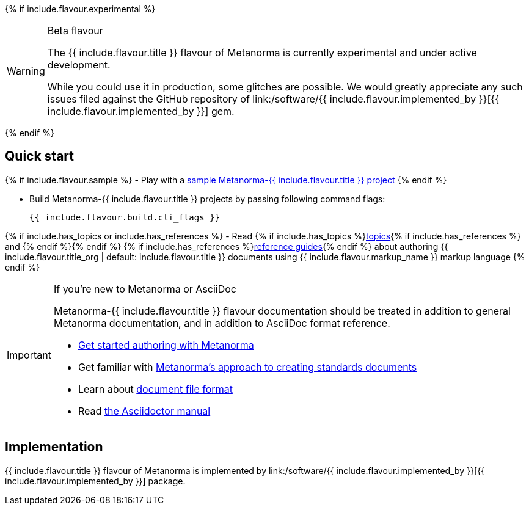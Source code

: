 {% if include.flavour.experimental %}
[WARNING]
====
.Beta flavour
The {{ include.flavour.title }} flavour of Metanorma is currently
experimental and under active development.

While you could use it in production, some glitches are possible.
We would greatly appreciate any such issues filed against the GitHub repository of
link:/software/{{ include.flavour.implemented_by }}[{{ include.flavour.implemented_by }}]
gem.
====
{% endif %}

== Quick start

{% if include.flavour.sample %}
- Play with a link:./sample/[sample Metanorma-{{ include.flavour.title }} project]
{% endif %}

- Build Metanorma-{{ include.flavour.title }} projects by passing following command flags:
+
[source,console]
--
{{ include.flavour.build.cli_flags }}
--

{% if include.has_topics or include.has_references %}
- Read {% if include.has_topics %}link:./topics/[topics]{% if include.has_references %} and {% endif %}{% endif %} {% if include.has_references %}link:./ref/[reference guides]{% endif %}
  about authoring {{ include.flavour.title_org | default: include.flavour.title }} documents
  using {{ include.flavour.markup_name }} markup language
{% endif %}

[IMPORTANT]
====
.If you’re new to Metanorma or AsciiDoc
Metanorma-{{ include.flavour.title }} flavour documentation
should be treated in addition to general Metanorma documentation,
and in addition to AsciiDoc format reference.

- link:/author/getting-started/[Get started authoring with Metanorma]

- Get familiar with link:/author/approach/[Metanorma’s approach to creating standards documents]

- Learn about link:/author/topics/document-format/[document file format]

- Read https://asciidoctor.org/docs/user-manual/[the Asciidoctor manual]
====

== Implementation

{{ include.flavour.title }} flavour of Metanorma
is implemented by link:/software/{{ include.flavour.implemented_by }}[{{ include.flavour.implemented_by }}] package.
